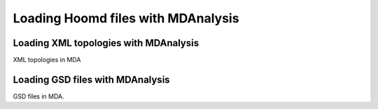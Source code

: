 .. _load_hooomd:

###################################
Loading Hoomd files with MDAnalysis
###################################

.. _load_xml:

Loading XML topologies with MDAnalysis
--------------------------------------

XML topologies in MDA

.. _load_gsd:

Loading GSD files with MDAnalysis
---------------------------------

GSD files in MDA.
